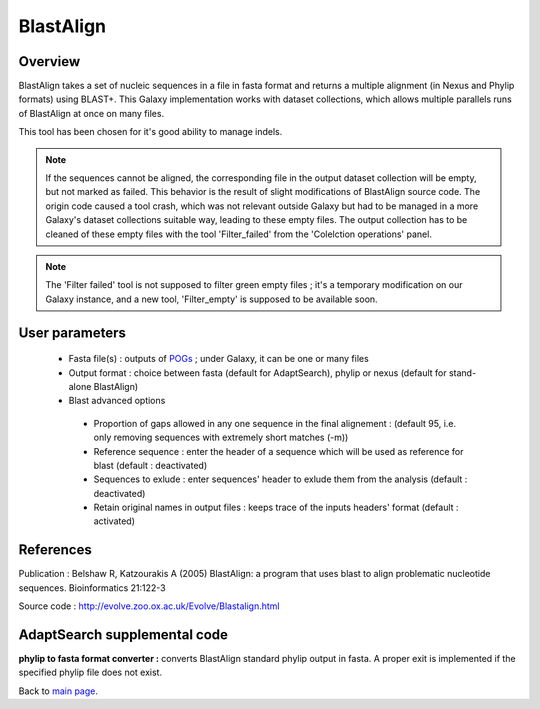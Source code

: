 **********
BlastAlign
**********


Overview
========

BlastAlign takes a set of nucleic sequences in a file in fasta format and returns a multiple alignment (in Nexus and Phylip formats) using BLAST+. This Galaxy implementation works with dataset collections, which allows multiple parallels runs of BlastAlign at once on many files.

This tool has been chosen for it's good ability to manage indels.

.. note:: If the sequences cannot be aligned, the corresponding file in the output dataset collection will be empty, but not marked as failed. This behavior is the result of slight modifications of BlastAlign source code. The origin code caused a tool crash, which was not relevant outside Galaxy but had to be managed in a more Galaxy's dataset collections suitable way, leading to these empty files. The output collection has to be cleaned of these empty files with the tool 'Filter_failed' from the 'Colelction operations' panel.

.. note:: The 'Filter failed' tool is not supposed to filter green empty files ; it's a temporary modification on our Galaxy instance, and a new tool, 'Filter_empty' is supposed to be available soon.

User parameters
===============

 * Fasta file(s) : outputs of `POGs <POGs.html>`_ ; under Galaxy, it can be one or many files
 * Output format : choice between fasta (default for AdaptSearch), phylip or nexus (default for stand-alone BlastAlign)
 * Blast advanced options
 
  - Proportion of gaps allowed in any one sequence in the final alignement : (default 95, i.e. only removing sequences with extremely short matches (-m))
  - Reference sequence : enter the header of a sequence which will be used as reference for blast (default : deactivated)
  - Sequences to exlude : enter sequences' header to exlude them from the analysis (default : deactivated)
  - Retain original names in output files : keeps trace of the inputs headers' format (default : activated)


References
==========

Publication : Belshaw R, Katzourakis A (2005) BlastAlign: a program that uses blast to align problematic nucleotide sequences. Bioinformatics 21:122-3

Source code : http://evolve.zoo.ox.ac.uk/Evolve/Blastalign.html


AdaptSearch supplemental code
=============================

**phylip to fasta format converter :** converts BlastAlign standard phylip output in fasta. A proper exit is implemented if the specified phylip file does not exist.

.. py:function:: format(File_IN)

   :param File_IN: a phylip file
   :type File_IN: file
   :returns: the content of converted phylip file (String) and the number of species within (int)
   :rtype: String, int


Back to `main page <index.html>`_.